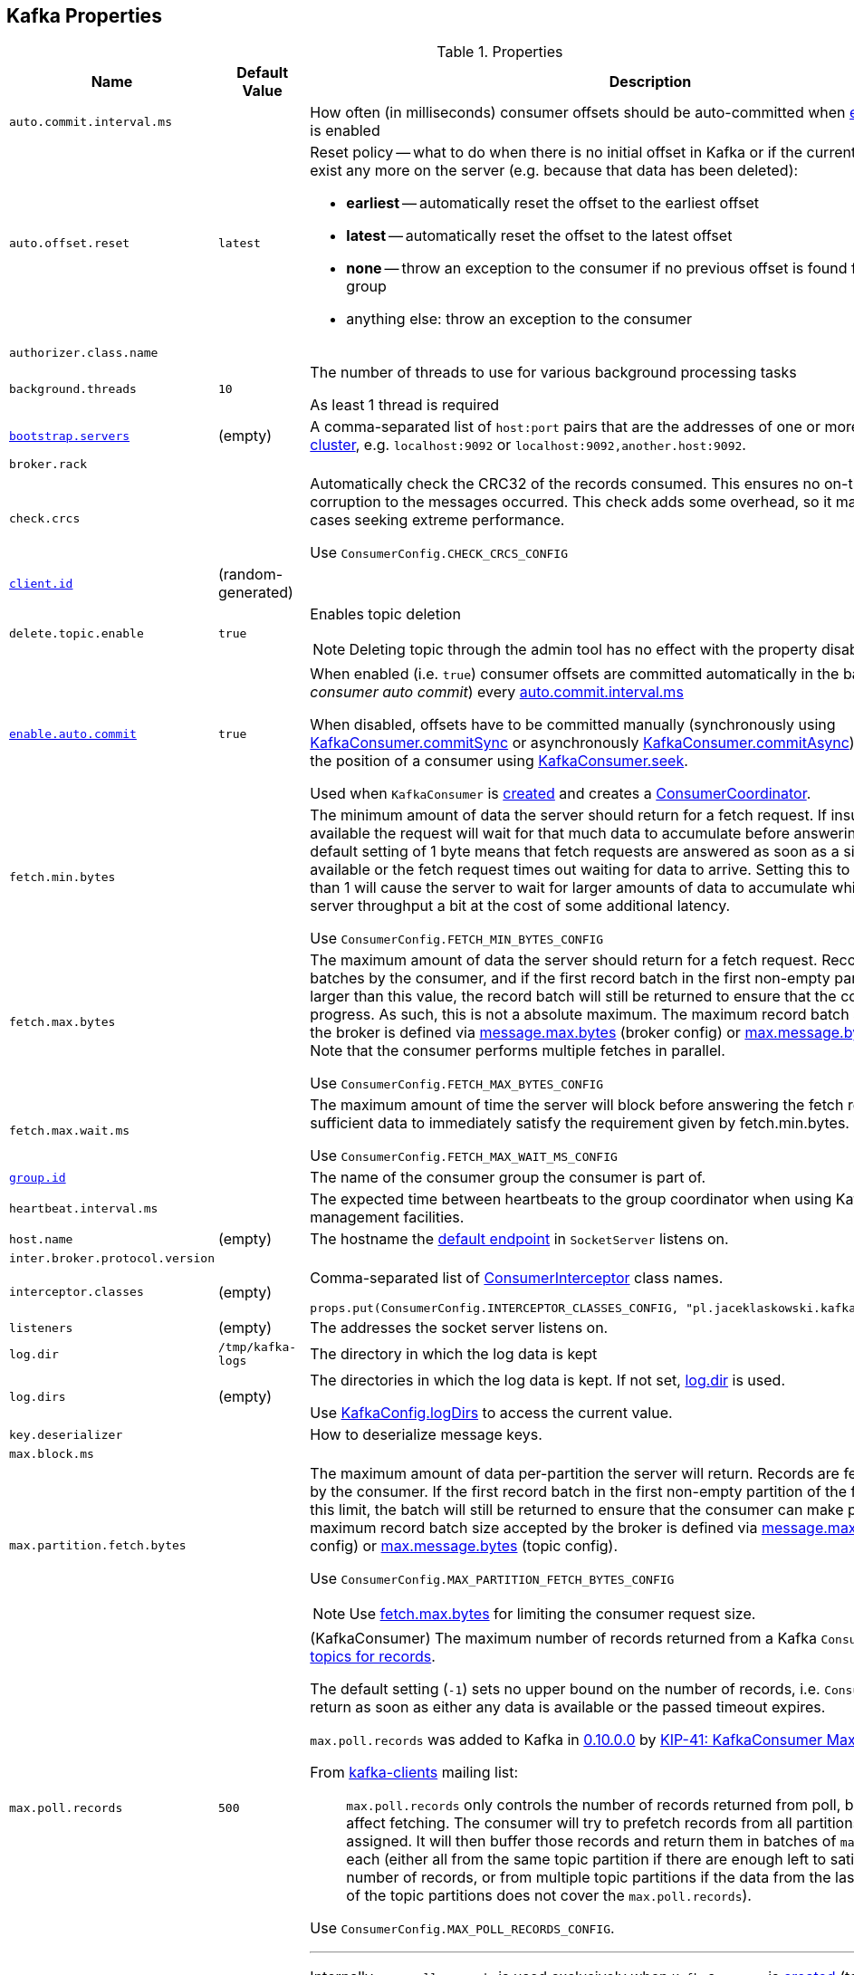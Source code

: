 == Kafka Properties

.Properties
[cols="1m,1,2",options="header",width="100%"]
|======================
| Name
| Default Value
| Description

| [[auto.commit.interval.ms]] `auto.commit.interval.ms`
|
| How often (in milliseconds) consumer offsets should be auto-committed when <<enable.auto.commit, enable.auto.commit>> is enabled

| [[auto.offset.reset]] `auto.offset.reset`
| `latest`
a| Reset policy -- what to do when there is no initial offset in Kafka or if the current offset does not exist any more on the server (e.g. because that data has been deleted):

* *earliest* -- automatically reset the offset to the earliest offset
* *latest* -- automatically reset the offset to the latest offset
* *none* -- throw an exception to the consumer if no previous offset is found for the consumer's group
* anything else: throw an exception to the consumer

| [[authorizer.class.name]] `authorizer.class.name`
|
|

| background.threads
| `10`
| [[background.threads]] The number of threads to use for various background processing tasks

As least 1 thread is required

| [[bootstrap.servers]] link:kafka-properties-bootstrap-servers.adoc[bootstrap.servers]
| (empty)
| A comma-separated list of `host:port` pairs that are the addresses of one or more brokers in a link:kafka-brokers.adoc[Kafka cluster], e.g. `localhost:9092` or `localhost:9092,another.host:9092`.

| [[broker.rack]] `broker.rack`
|
|

| [[check.crcs]] `check.crcs`
|
| Automatically check the CRC32 of the records consumed. This ensures no on-the-wire or on-disk corruption to the messages occurred. This check adds some overhead, so it may be disabled in cases seeking extreme performance.

Use `ConsumerConfig.CHECK_CRCS_CONFIG`

| [[client.id]] link:kafka-properties-client-id.adoc[client.id]
| (random-generated)
|

| [[delete.topic.enable]] `delete.topic.enable`
| `true`
a| Enables topic deletion

NOTE: Deleting topic through the admin tool has no effect with the property disabled.

| [[enable.auto.commit]] link:kafka-properties-enable-auto-commit.adoc[enable.auto.commit]
| `true`
| When enabled (i.e. `true`) consumer offsets are committed automatically in the background (aka _consumer auto commit_) every <<auto.commit.interval.ms, auto.commit.interval.ms>>

When disabled, offsets have to be committed manually (synchronously using link:kafka-consumer-KafkaConsumer.adoc#commitSync[KafkaConsumer.commitSync] or asynchronously link:kafka-consumer-KafkaConsumer.adoc#commitAsync[KafkaConsumer.commitAsync]). On restart restore the position of a consumer using link:kafka-consumer-KafkaConsumer.adoc#seek[KafkaConsumer.seek].

Used when `KafkaConsumer` is link:kafka-consumer-KafkaConsumer.adoc#creating-instance[created] and creates a link:kafka-consumer-ConsumerCoordinator.adoc#autoCommitEnabled[ConsumerCoordinator].

| [[fetch.min.bytes]] `fetch.min.bytes`
|
| The minimum amount of data the server should return for a fetch request. If insufficient data is available the request will wait for that much data to accumulate before answering the request. The default setting of 1 byte means that fetch requests are answered as soon as a single byte of data is available or the fetch request times out waiting for data to arrive. Setting this to something greater than 1 will cause the server to wait for larger amounts of data to accumulate which can improve server throughput a bit at the cost of some additional latency.

Use `ConsumerConfig.FETCH_MIN_BYTES_CONFIG`

| [[fetch.max.bytes]] `fetch.max.bytes`
|
| The maximum amount of data the server should return for a fetch request. Records are fetched in batches by the consumer, and if the first record batch in the first non-empty partition of the fetch is larger than this value, the record batch will still be returned to ensure that the consumer can make progress. As such, this is not a absolute maximum. The maximum record batch size accepted by the broker is defined via <<message.max.bytes, message.max.bytes>> (broker config) or <<max.message.bytes, max.message.bytes>> (topic config). Note that the consumer performs multiple fetches in parallel.

Use `ConsumerConfig.FETCH_MAX_BYTES_CONFIG`

| [[fetch.max.wait.ms]] `fetch.max.wait.ms`
|
| The maximum amount of time the server will block before answering the fetch request if there isn't sufficient data to immediately satisfy the requirement given by fetch.min.bytes.

Use `ConsumerConfig.FETCH_MAX_WAIT_MS_CONFIG`

| [[group.id]] link:kafka-properties-group-id.adoc[group.id]
|
| The name of the consumer group the consumer is part of.

| [[heartbeat_interval_ms]] `heartbeat.interval.ms`
|
| The expected time between heartbeats to the group coordinator when using Kafka's group management facilities.

| [[host.name]] `host.name`
| (empty)
| The hostname the link:kafka-SocketServer.adoc#endpoints[default endpoint] in `SocketServer` listens on.

| [[inter.broker.protocol.version]] `inter.broker.protocol.version`
|
|

| [[interceptor.classes]] `interceptor.classes`
| (empty)
a| Comma-separated list of link:kafka-consumer-ConsumerInterceptor.adoc[ConsumerInterceptor] class names.

[source, scala]
----
props.put(ConsumerConfig.INTERCEPTOR_CLASSES_CONFIG, "pl.jaceklaskowski.kafka.KafkaInterceptor")
----

| [[listeners]] `listeners`
| (empty)
| The addresses the socket server listens on.

| `log.dir`
| `/tmp/kafka-logs`
| [[log.dir]] The directory in which the log data is kept

| `log.dirs`
| (empty)
| [[log.dirs]] The directories in which the log data is kept. If not set, <<log.dir, log.dir>> is used.

Use <<kafka-KafkaConfig.adoc#logDirs, KafkaConfig.logDirs>> to access the current value.

| [[key.deserializer]] `key.deserializer`
|
| How to deserialize message keys.

| [[max.block.ms]] `max.block.ms`
|
|

| [[max.partition.fetch.bytes]] `max.partition.fetch.bytes`
|
a| The maximum amount of data per-partition the server will return. Records are fetched in batches by the consumer. If the first record batch in the first non-empty partition of the fetch is larger than this limit, the batch will still be returned to ensure that the consumer can make progress. The maximum record batch size accepted by the broker is defined via <<message.max.bytes, message.max.bytes>> (broker config) or <<max.message.bytes, max.message.bytes>> (topic config).

Use `ConsumerConfig.MAX_PARTITION_FETCH_BYTES_CONFIG`

NOTE: Use <<fetch.max.bytes, fetch.max.bytes>> for limiting the consumer request size.

| [[max.poll.records]] `max.poll.records`
| `500`
a| (KafkaConsumer) The maximum number of records returned from a Kafka `Consumer` when link:kafka-consumer-Consumer.adoc#poll[polling topics for records].

The default setting (`-1`) sets no upper bound on the number of records, i.e. `Consumer.poll()` will return as soon as either any data is available or the passed timeout expires.

`max.poll.records` was added to Kafka in https://issues.apache.org/jira/browse/KAFKA-3007[0.10.0.0] by https://cwiki.apache.org/confluence/display/KAFKA/KIP-41%3A+KafkaConsumer+Max+Records[KIP-41: KafkaConsumer Max Records].

From https://groups.google.com/d/msg/kafka-clients/5jagwTywVb8/2v7vYg9SBAAJ[kafka-clients] mailing list:

> `max.poll.records` only controls the number of records returned from poll, but does not affect fetching. The consumer will try to prefetch records from all partitions it is assigned. It will then buffer those records and return them in batches of `max.poll.records` each (either all from the same topic partition if there are enough left to satisfy the number of records, or from multiple topic partitions if the data from the last fetch for one of the topic partitions does not cover the `max.poll.records`).

Use `ConsumerConfig.MAX_POLL_RECORDS_CONFIG`.

---

Internally, `max.poll.records` is used exclusively when `KafkaConsumer` is link:kafka-consumer-KafkaConsumer.adoc#creating-instance[created] (to create a link:kafka-consumer-KafkaConsumer.adoc#fetcher[Fetcher]).

| [[metadata.max.age.ms]] `metadata.max.age.ms`
|
|

| [[metric_reporters]] `metric.reporters`
| link:kafka-MetricsReporter.adoc#JmxReporter[JmxReporter]
| The list of fully-qualified classes names of the link:kafka-MetricsReporter.adoc[metrics reporters].

| [[metrics_num_samples]] `metrics.num.samples`
|
| Number of samples to compute metrics.

| [[metrics_sample_window_ms]] `metrics.sample.window.ms`
|
| Time window (in milliseconds) a metrics sample is computed over.

| `min.insync.replicas`
| `1`
| [[min.insync.replicas]]
When a producer sets acks to "all" (or "-1"), this configuration specifies the minimum number of replicas that must acknowledge a write for the write to be considered successful.

If this minimum cannot be met, then the producer will raise an exception (either `NotEnoughReplicas` or `NotEnoughReplicasAfterAppend`).

When used together, `min.insync.replicas` and acks allow you to enforce greater durability guarantees.

A typical scenario would be to create a topic with a replication factor of 3, set `min.insync.replicas` to 2, and produce with acks of "all". This will ensure that the producer raises an exception if a majority of replicas do not receive a write.

| [[num.io.threads]] `num.io.threads`
| `8`
| The number of threads that link:kafka-KafkaServer.adoc[KafkaServer] uses for processing requests, which may include disk I/O

| [[num.network.threads]] `num.network.threads`
| `3`
| The number of threads that SocketServer uses for the link:kafka-SocketServer.adoc#numProcessorThreads[number of processors per endpoint].

| [[port]] `port`
| (empty)
| The port the link:kafka-SocketServer.adoc#endpoints[default endpoint] in `SocketServer` listens on.

| [[rebalance_timeout_ms]] `rebalance.timeout.ms`
|
| The maximum allowed time for each worker to join the group once a rebalance has begun.

| [[receive.buffer.bytes]] `receive.buffer.bytes`
|
| The hint about the size of the TCP network receive buffer (SO_RCVBUF) to use (for a socket) when reading data. If the value is -1, the OS default will be used.

| [[replica.lag.time.max.ms]] `replica.lag.time.max.ms`
|
|

| [[replica.socket.timeout.ms]] `replica.socket.timeout.ms`
|
|

| [[retry.backoff.ms]] link:kafka-properties-retry-backoff-ms.adoc[retry.backoff.ms]
|
| Time to wait before attempting to retry a failed request to a given topic partition. This avoids repeatedly sending requests in a tight loop under some failure scenarios.

Use `ConsumerConfig.RETRY_BACKOFF_MS_CONFIG`

| [[request.timeout.ms]] `request.timeout.ms`
|
| The configuration controls the maximum amount of time the client will wait for the response of a request. If the response is not received before the timeout elapses the client will resend the request if necessary or fail the request if retries are exhausted.

Use `ConsumerConfig.REQUEST_TIMEOUT_MS_CONFIG`

| [[sasl.enabled.mechanisms]] `sasl.enabled.mechanisms`
|
|

| [[send.buffer.bytes]] `send.buffer.bytes`
|
| The hint about the size of the TCP network send buffer (SO_SNDBUF) to use (for a socket) when sending data. If the value is -1, the OS default will be used.

| [[session_timeout_ms]] `session.timeout.ms`
| 10000
| The timeout used to detect worker failures.

| [[value_deserializer]] `value.deserializer`
|
| How to deserialize message values
|======================

[source, scala]
----
// requires org.apache.kafka:connect-runtime:0.10.0.1 dependency

import org.apache.kafka.connect.runtime.distributed.DistributedConfig
DistributedConfig.SESSION_TIMEOUT_MS_CONFIG
----

CAUTION: FIXME How to know the current value of a setting on a producer's and a consumer's side?
